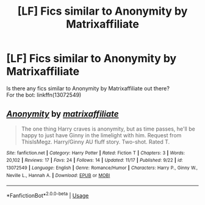 #+TITLE: [LF] Fics similar to Anonymity by Matrixaffiliate

* [LF] Fics similar to Anonymity by Matrixaffiliate
:PROPERTIES:
:Author: Skogsmard
:Score: 2
:DateUnix: 1542907101.0
:DateShort: 2018-Nov-22
:FlairText: Request
:END:
Is there any fics similar to Anonymity by Matrixaffiliate out there?\\
For the bot: linkffn(13072549)


** [[https://www.fanfiction.net/s/13072549/1/][*/Anonymity/*]] by [[https://www.fanfiction.net/u/7167630/matrixaffiliate][/matrixaffiliate/]]

#+begin_quote
  The one thing Harry craves is anonymity, but as time passes, he'll be happy to just have Ginny in the limelight with him. Request from ThisIsMegz. Harry/Ginny AU fluff story. Two-shot. Rated T.
#+end_quote

^{/Site/:} ^{fanfiction.net} ^{*|*} ^{/Category/:} ^{Harry} ^{Potter} ^{*|*} ^{/Rated/:} ^{Fiction} ^{T} ^{*|*} ^{/Chapters/:} ^{3} ^{*|*} ^{/Words/:} ^{20,102} ^{*|*} ^{/Reviews/:} ^{17} ^{*|*} ^{/Favs/:} ^{24} ^{*|*} ^{/Follows/:} ^{14} ^{*|*} ^{/Updated/:} ^{11/17} ^{*|*} ^{/Published/:} ^{9/22} ^{*|*} ^{/id/:} ^{13072549} ^{*|*} ^{/Language/:} ^{English} ^{*|*} ^{/Genre/:} ^{Romance/Humor} ^{*|*} ^{/Characters/:} ^{Harry} ^{P.,} ^{Ginny} ^{W.,} ^{Neville} ^{L.,} ^{Hannah} ^{A.} ^{*|*} ^{/Download/:} ^{[[http://www.ff2ebook.com/old/ffn-bot/index.php?id=13072549&source=ff&filetype=epub][EPUB]]} ^{or} ^{[[http://www.ff2ebook.com/old/ffn-bot/index.php?id=13072549&source=ff&filetype=mobi][MOBI]]}

--------------

*FanfictionBot*^{2.0.0-beta} | [[https://github.com/tusing/reddit-ffn-bot/wiki/Usage][Usage]]
:PROPERTIES:
:Author: FanfictionBot
:Score: 2
:DateUnix: 1542907112.0
:DateShort: 2018-Nov-22
:END:
